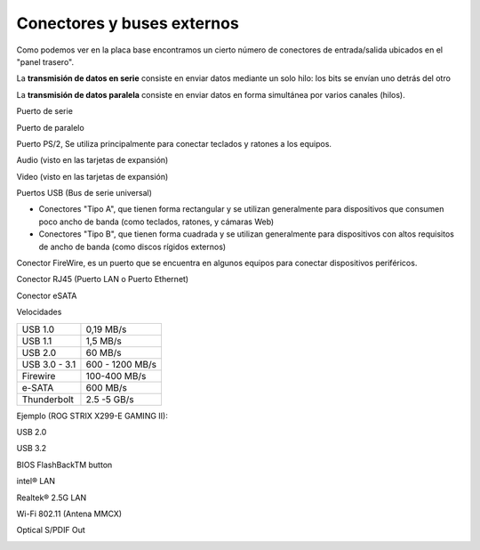 ***************************
Conectores y buses externos
***************************

Como podemos ver en la placa base encontramos un cierto número de conectores de entrada/salida ubicados en el "panel trasero".

.. image:: imagenes/conectores/conectores1.png

.. image:: imagenes/conectores/conectores2.jpeg

La **transmisión de datos en serie** consiste en enviar datos mediante un solo hilo: los bits se envían uno detrás del otro


.. image:: imagenes/conectores/serie.png

La **transmisión de datos paralela** consiste en enviar datos en forma simultánea por varios canales (hilos).

.. image:: imagenes/conectores/paralelo.png

Puerto de serie

.. image:: imagenes/conectores/pserie.pn

Puerto de paralelo

.. image:: imagenes/conectores/pparalelo.png

Puerto PS/2, Se utiliza principalmente para conectar teclados y ratones a los equipos.

.. image:: imagenes/conectores/pps2.png

Audio (visto en las tarjetas de expansión)

Video (visto en las tarjetas de expansión)

Puertos USB (Bus de serie universal)

* Conectores "Tipo A", que tienen forma rectangular y se utilizan generalmente para dispositivos que consumen poco ancho de banda (como teclados, ratones, y cámaras Web)

* Conectores "Tipo B", que tienen forma cuadrada y se utilizan generalmente para dispositivos con altos requisitos de ancho de banda (como discos rígidos externos)

.. image:: imagenes/conectores/usb.png

Conector FireWire, es un puerto que se encuentra en algunos equipos para conectar dispositivos periféricos.

.. image:: imagenes/conectores/firewire.png

.. image:: imagenes/conectores/ieee1394.png

Conector RJ45 (Puerto LAN o Puerto Ethernet)

.. image:: imagenes/conectores/rj45.png

Conector eSATA

.. image:: imagenes/conectores/esata.png


Velocidades

+---------------+------------------+
| USB 1.0       | 0,19 MB/s        |
+---------------+------------------+
| USB 1.1       | 1,5 MB/s         |
+---------------+------------------+
| USB 2.0       | 60 MB/s          |
+---------------+------------------+
| USB 3.0 - 3.1 | 600 - 1200 MB/s  |
+---------------+------------------+
| Firewire      | 100-400 MB/s     |
+---------------+------------------+
| e-SATA        | 600 MB/s         |
+---------------+------------------+
| Thunderbolt   | 2.5 -5  GB/s     |
+---------------+------------------+

Ejemplo (ROG STRIX X299-E GAMING II):

.. image:: imagenes/conectores/rogs.jpeg

USB 2.0

.. image:: imagenes/conectores/usb2.png

USB 3.2

.. image:: imagenes/conectores/usb3.png

BIOS FlashBackTM button

.. image:: imagenes/conectores/bios.png

intel® LAN

.. image:: imagenes/conectores/lan.png

.. image:: imagenes/conectores/lan_led.jpeg

Realtek® 2.5G LAN

.. image:: imagenes/conectores/lan2.png

.. image:: imagenes/conectores/lan_led2.jpeg

Wi-Fi 802.11 (Antena MMCX)

.. image:: imagenes/conectores/wifi.png

Optical S/PDIF Out

.. image:: imagenes/conectores/spdif.png
\

.. image:: imagenes/conectores/colors.png

.. image:: imagenes/conectores/speaker1.jpeg
.. image:: imagenes/conectores/speaker2.jpeg
.. image:: imagenes/conectores/speaker3.jpeg
.. image:: imagenes/conectores/speaker4.jpeg
.. image:: imagenes/conectores/speaker5.jpeg




